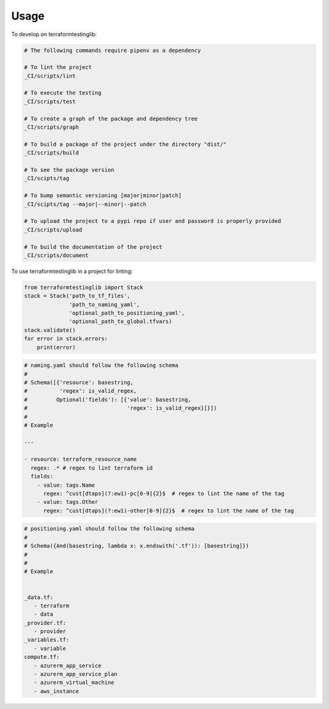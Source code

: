 =====
Usage
=====


To develop on terraformtestinglib:

.. code-block:: bash

    # The following commands require pipenv as a dependency

    # To lint the project
    _CI/scripts/lint

    # To execute the testing
    _CI/scripts/test

    # To create a graph of the package and dependency tree
    _CI/scripts/graph

    # To build a package of the project under the directory "dist/"
    _CI/scripts/build

    # To see the package version
    _CI/scipts/tag

    # To bump semantic versioning [major|minor|patch]
    _CI/scipts/tag --major|--minor|--patch

    # To upload the project to a pypi repo if user and password is properly provided
    _CI/scripts/upload

    # To build the documentation of the project
    _CI/scripts/document



To use terraformtestinglib in a project for linting:

.. code-block:: python

    from terraformtestinglib import Stack
    stack = Stack('path_to_tf_files',
                  'path_to_naming_yaml',
                  'optional_path_to_positioning_yaml',
                  'optional_path_to_global.tfvars)
    stack.validate()
    for error in stack.errors:
        print(error)


.. code-block:: bash

    # naming.yaml should follow the following schema
    #
    # Schema([{'resource': basestring,
    #          'regex': is_valid_regex,
    #         Optional('fields'): [{'value': basestring,
    #                               'regex': is_valid_regex}]}])
    #
    # Example

    ---

    - resource: terraform_resource_name
      regex: .* # regex to lint terraform id
      fields:
        - value: tags.Name
          regex: ^cust[dtaps](?:ew1)-pc[0-9]{2}$  # regex to lint the name of the tag
        - value: tags.Other
          regex: ^cust[dtaps](?:ew1)-other[0-9]{2}$  # regex to lint the name of the tag


.. code-block:: bash

    # positioning.yaml should follow the following schema
    #
    # Schema({And(basestring, lambda x: x.endswith('.tf')): [basestring]})
    #
    #
    # Example


    _data.tf:
       - terraform
       - data
    _provider.tf:
       - provider
    _variables.tf:
       - variable
    compute.tf:
       - azurerm_app_service
       - azurerm_app_service_plan
       - azurerm_virtual_machine
       - aws_instance

